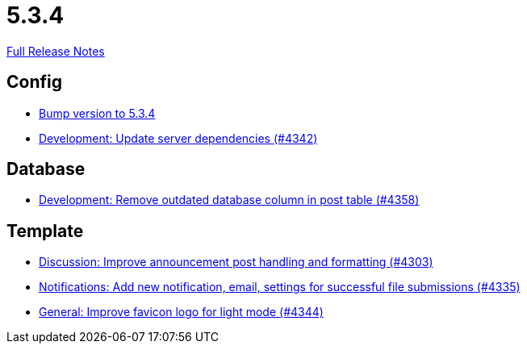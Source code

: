 // SPDX-FileCopyrightText: 2023 Artemis Changelog Contributors
//
// SPDX-License-Identifier: CC-BY-SA-4.0

= 5.3.4

link:https://github.com/ls1intum/Artemis/releases/tag/5.3.4[Full Release Notes]

== Config

* link:https://www.github.com/ls1intum/Artemis/commit/ebd9140458aaa7f5f03741f80cfa4fbc7b811a1d[Bump version to 5.3.4]
* link:https://www.github.com/ls1intum/Artemis/commit/fd41d5c4869c6736191fc2117d86f0fda4726d43[Development: Update server dependencies (#4342)]


== Database

* link:https://www.github.com/ls1intum/Artemis/commit/a82519a08ee418f0d4f2779fe0eb494f67c3159d[Development: Remove outdated database column in post table (#4358)]


== Template

* link:https://www.github.com/ls1intum/Artemis/commit/7909cae4451e285beb888b785926d4a9d667c66d[Discussion: Improve announcement post handling and formatting (#4303)]
* link:https://www.github.com/ls1intum/Artemis/commit/85216401824cea2f2cc7bab70000f3109c0fcc46[Notifications: Add new notification, email, settings for successful file submissions (#4335)]
* link:https://www.github.com/ls1intum/Artemis/commit/61d0886dc00a21ba453ec52a11ff2f65740e784d[General: Improve favicon logo for light mode (#4344)]
